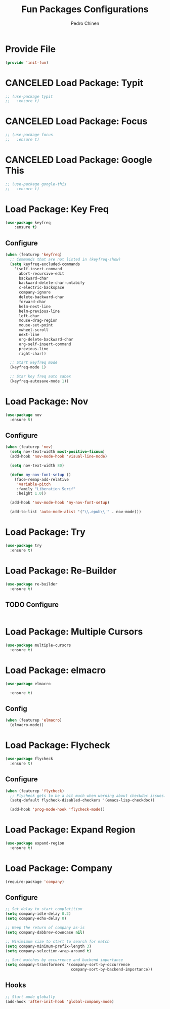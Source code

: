 #+TITLE:        Fun Packages Configurations
#+AUTHOR:       Pedro Chinen
#+DATE-CREATED: [2018-09-23 Sun]
#+DATE-UPDATED: [2019-05-16 qui]

* Provide File
:PROPERTIES:
:ID:       0a01efe1-3948-4017-b344-38ecef7b2a48
:END:
#+BEGIN_SRC emacs-lisp
  (provide 'init-fun)
#+END_SRC

* CANCELED Load Package: Typit
:PROPERTIES:
:ID:       4bdb9706-d0cd-470e-812f-64ead7775ee4
:END:
#+BEGIN_SRC emacs-lisp :tangle no
  ;; (use-package typit
  ;;   :ensure t)
#+END_SRC

* CANCELED Load Package: Focus
:PROPERTIES:
:ID:       d83bb25a-0dff-4490-9e6d-c63197fe8f1b
:END:
#+BEGIN_SRC emacs-lisp  :tangle no
  ;; (use-package focus
  ;;   :ensure t)
#+END_SRC

* CANCELED Load Package: Google This
:PROPERTIES:
:ID:       3cd39884-4471-4f4e-82fb-ceb18e47e5a8
:END:
#+BEGIN_SRC emacs-lisp :tangle no
  ;; (use-package google-this
  ;;   :ensure t)
#+END_SRC

* Load Package: Key Freq
:PROPERTIES:
:ID:       1b7e6097-710e-40dd-8b3f-ce3b07f2996f
:END:
#+BEGIN_SRC emacs-lisp
(use-package keyfreq
    :ensure t)
#+END_SRC

** Configure
:PROPERTIES:
:ID:       8b55a827-24bb-4d8d-9d6c-a8b1817e8300
:END:
#+BEGIN_SRC emacs-lisp
  (when (featurep 'keyfreq)
    ;; Commands that are not listed in (keyfreq-show)
    (setq keyfreq-excluded-commands
	  '(self-insert-command
	    abort-recursive-edit
	    backward-char
	    backward-delete-char-untabify
	    c-electric-backspace
	    company-ignore
	    delete-backward-char
	    forward-char
	    helm-next-line
	    helm-previous-line
	    left-char
	    mouse-drag-region
	    mouse-set-point
	    mwheel-scroll
	    next-line
	    org-delete-backward-char
	    org-self-insert-command
	    previous-line
	    right-char))

    ;; Start keyfreq mode
    (keyfreq-mode 1)

    ;; Star key freq auto sabex
    (keyfreq-autosave-mode 1))
#+END_SRC

* Load Package: Nov
:PROPERTIES:
:ID:       c521136e-55aa-499c-8919-b85c7e856663
:END:
#+BEGIN_SRC emacs-lisp
  (use-package nov
    :ensure t)
#+END_SRC

** Configure
:PROPERTIES:
:ID:       4f2832ee-7b32-47e5-a7cd-9e6760791bcd
:END:
#+BEGIN_SRC emacs-lisp
  (when (featurep 'nov)
    (setq nov-text-width most-positive-fixnum)
    (add-hook 'nov-mode-hook 'visual-line-mode)

    (setq nov-text-width 80)

    (defun my-nov-font-setup ()
      (face-remap-add-relative
       'variable-pitch
       :family "Liberation Serif"
       :height 1.0))

    (add-hook 'nov-mode-hook 'my-nov-font-setup)

    (add-to-list 'auto-mode-alist '("\\.epub\\'" . nov-mode)))
#+END_SRC

* Load Package: Try
:PROPERTIES:
:ID:       67022d68-7e5a-40e2-939d-3ba0232bfcb1
:END:
#+BEGIN_SRC emacs-lisp
  (use-package try
    :ensure t)
#+END_SRC

* Load Package: Re-Builder
:PROPERTIES:
:ID:       4ea7abe5-0871-4571-ba5b-937843335afb
:END:
#+BEGIN_SRC emacs-lisp
  (use-package re-builder
    :ensure t)
#+END_SRC

** TODO Configure
:PROPERTIES:
:ID:       e75904b3-6a0f-4407-a4eb-7b20966bdec6
:END:
#+BEGIN_SRC emacs-lisp

#+END_SRC

* Load Package: Multiple Cursors
:PROPERTIES:
:ID:       49809966-9769-4312-8310-49388e8475f1
:END:
#+BEGIN_SRC emacs-lisp
  (use-package multiple-cursors
    :ensure t)
#+END_SRC

* Load Package: elmacro
:PROPERTIES:
:ID:       3c3b577a-7649-495d-b732-7625380727dc
:END:
#+BEGIN_SRC emacs-lisp
    (use-package elmacro
 
      :ensure t)
#+END_SRC

** Config
:PROPERTIES:
:ID:       0281baaf-3ae2-4698-b1f0-a13ab9f8f2c7
:END:
#+begin_src emacs-lisp
  (when (featurep 'elmacro) 
    (elmacro-mode))
#+end_src

* Load Package: Flycheck
:PROPERTIES:
:ID:       f17ac6e2-8b1e-47b9-914e-eb7c0a3f1a83
:END:
#+BEGIN_SRC emacs-lisp
  (use-package flycheck
    :ensure t)
#+END_SRC

** Configure
:PROPERTIES:
:ID:       365b4c78-ee13-4203-8676-21797c7c8cd1
:END:
#+BEGIN_SRC emacs-lisp
  (when (featurep 'flycheck)
    ;; Flycheck gets to be a bit much when warning about checkdoc issues.
    (setq-default flycheck-disabled-checkers '(emacs-lisp-checkdoc))

    (add-hook 'prog-mode-hook 'flycheck-mode))
#+END_SRC

* Load Package: Expand Region
:PROPERTIES:
:ID:       b8bd9444-d023-4fe0-99e4-8b732e3b927a
:END:
#+BEGIN_SRC emacs-lisp
  (use-package expand-region
    :ensure t)
#+END_SRC

* Load Package: Company
:PROPERTIES:
:ID:       3032bb89-0b5c-4ee1-b12c-1199eb2fa342
:END:
#+BEGIN_SRC emacs-lisp
  (require-package 'company)
#+END_SRC

** Configure
:PROPERTIES:
:ID:       a572722d-0e69-449f-9571-b801880ecd7e
:END:
#+BEGIN_SRC emacs-lisp
  ;; Set delay to start completition
  (setq company-idle-delay 0.2)
  (setq company-echo-delay 0)

  ;; Keep the return of company as-is
  (setq company-dabbrev-downcase nil)

  ;; Minimimum size to start to search for match
  (setq company-minimum-prefix-length 3)
  (setq company-selection-wrap-around t)

  ;; Sort matches by occurrence and backend importance
  (setq company-transformers '(company-sort-by-occurrence
                               company-sort-by-backend-importance))
#+END_SRC

** Hooks
:PROPERTIES:
:ID:       31d817f0-e087-4bf4-b94e-537070ceae87
:END:
#+BEGIN_SRC emacs-lisp
  ;; Start mode globally
  (add-hook 'after-init-hook 'global-company-mode)
#+END_SRC

